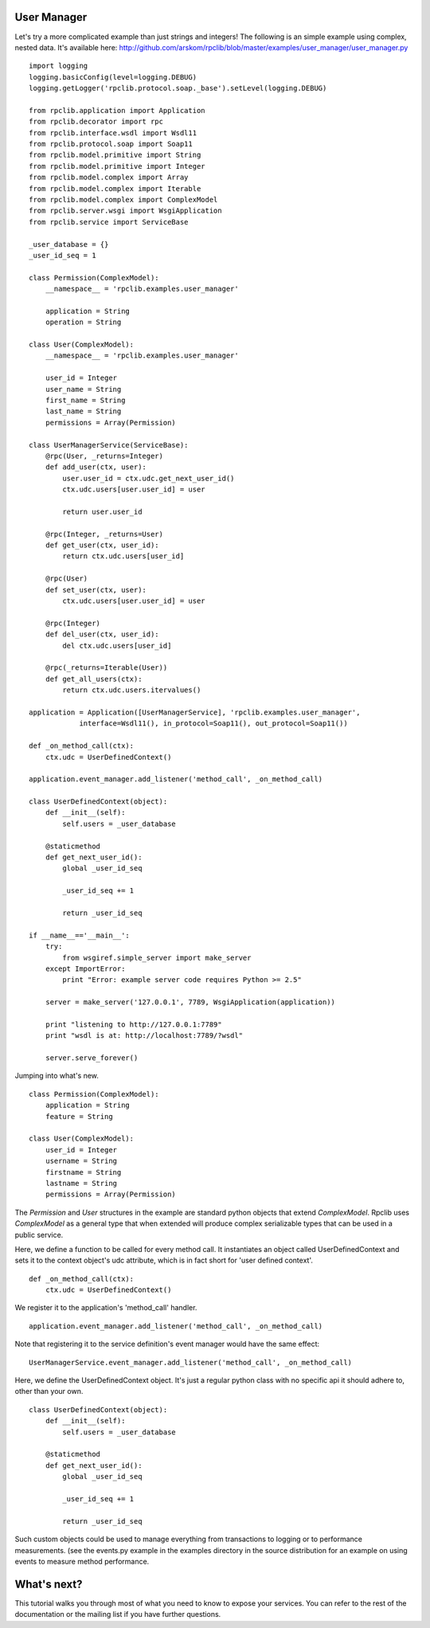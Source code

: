 
User Manager
------------

Let's try a more complicated example than just strings and integers!
The following is an simple example using complex, nested data. It's available
here: http://github.com/arskom/rpclib/blob/master/examples/user_manager/user_manager.py
::

    import logging
    logging.basicConfig(level=logging.DEBUG)
    logging.getLogger('rpclib.protocol.soap._base').setLevel(logging.DEBUG)

    from rpclib.application import Application
    from rpclib.decorator import rpc
    from rpclib.interface.wsdl import Wsdl11
    from rpclib.protocol.soap import Soap11
    from rpclib.model.primitive import String
    from rpclib.model.primitive import Integer
    from rpclib.model.complex import Array
    from rpclib.model.complex import Iterable
    from rpclib.model.complex import ComplexModel
    from rpclib.server.wsgi import WsgiApplication
    from rpclib.service import ServiceBase

    _user_database = {}
    _user_id_seq = 1

    class Permission(ComplexModel):
        __namespace__ = 'rpclib.examples.user_manager'

        application = String
        operation = String

    class User(ComplexModel):
        __namespace__ = 'rpclib.examples.user_manager'

        user_id = Integer
        user_name = String
        first_name = String
        last_name = String
        permissions = Array(Permission)

    class UserManagerService(ServiceBase):
        @rpc(User, _returns=Integer)
        def add_user(ctx, user):
            user.user_id = ctx.udc.get_next_user_id()
            ctx.udc.users[user.user_id] = user

            return user.user_id

        @rpc(Integer, _returns=User)
        def get_user(ctx, user_id):
            return ctx.udc.users[user_id]

        @rpc(User)
        def set_user(ctx, user):
            ctx.udc.users[user.user_id] = user

        @rpc(Integer)
        def del_user(ctx, user_id):
            del ctx.udc.users[user_id]

        @rpc(_returns=Iterable(User))
        def get_all_users(ctx):
            return ctx.udc.users.itervalues()

    application = Application([UserManagerService], 'rpclib.examples.user_manager',
                interface=Wsdl11(), in_protocol=Soap11(), out_protocol=Soap11())

    def _on_method_call(ctx):
        ctx.udc = UserDefinedContext()

    application.event_manager.add_listener('method_call', _on_method_call)

    class UserDefinedContext(object):
        def __init__(self):
            self.users = _user_database

        @staticmethod
        def get_next_user_id():
            global _user_id_seq

            _user_id_seq += 1

            return _user_id_seq

    if __name__=='__main__':
        try:
            from wsgiref.simple_server import make_server
        except ImportError:
            print "Error: example server code requires Python >= 2.5"

        server = make_server('127.0.0.1', 7789, WsgiApplication(application))

        print "listening to http://127.0.0.1:7789"
        print "wsdl is at: http://localhost:7789/?wsdl"

        server.serve_forever()

Jumping into what's new. ::

    class Permission(ComplexModel):
        application = String
        feature = String

    class User(ComplexModel):
        user_id = Integer
        username = String
        firstname = String
        lastname = String
        permissions = Array(Permission)

The `Permission` and `User` structures in the example are standard python
objects that extend `ComplexModel`.  Rpclib uses `ComplexModel` as a general
type that when extended will produce complex serializable types that can be used
in a public service.

Here, we define a function to be called for every method call. It instantiates
an object called UserDefinedContext and sets it to the context object's udc
attribute, which is in fact short for 'user defined context'. ::

    def _on_method_call(ctx):
        ctx.udc = UserDefinedContext()

We register it to the application's 'method_call' handler. ::

    application.event_manager.add_listener('method_call', _on_method_call)

Note that registering it to the service definition's event manager would have
the same effect: ::

    UserManagerService.event_manager.add_listener('method_call', _on_method_call)

Here, we define the UserDefinedContext object. It's just a regular python class
with no specific api it should adhere to, other than your own. ::

    class UserDefinedContext(object):
        def __init__(self):
            self.users = _user_database

        @staticmethod
        def get_next_user_id():
            global _user_id_seq

            _user_id_seq += 1

            return _user_id_seq

Such custom objects could be used to manage everything from transactions to
logging or to performance measurements. (see the events.py example in the
examples directory in the source distribution for an example on using events to
measure method performance.

What's next?
------------

This tutorial walks you through most of what you need to know to expose your
services. You can refer to the rest of the documentation or the mailing list
if you have further questions.

